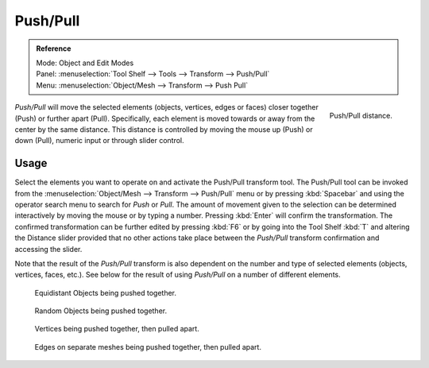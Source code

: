 .. _bpy.ops.transform.push_pull:

*********
Push/Pull
*********

.. admonition:: Reference
   :class: refbox

   | Mode:     Object and Edit Modes
   | Panel:    :menuselection:`Tool Shelf --> Tools --> Transform --> Push/Pull`
   | Menu:     :menuselection:`Object/Mesh --> Transform --> Push Pull`

.. figure:: /images/modeling_meshes_editing_transform_push-pull_operator-panel.png
   :align: right

   Push/Pull distance.

*Push/Pull* will move the selected elements (objects, vertices, edges or faces)
closer together (Push) or further apart (Pull).
Specifically, each element is moved towards or away from the center by the same distance.
This distance is controlled by moving the mouse up (Push) or down (Pull), numeric input or through slider control.


Usage
=====

Select the elements you want to operate on and activate the Push/Pull transform tool.
The Push/Pull tool can be invoked from the :menuselection:`Object/Mesh --> Transform --> Push/Pull` menu
or by pressing :kbd:`Spacebar` and using the operator search menu to search for *Push* or
*Pull*. The amount of movement given to the selection can be determined
interactively by moving the mouse or by typing a number.
Pressing :kbd:`Enter` will confirm the transformation. The confirmed transformation can
be further edited by pressing :kbd:`F6` or by going into the Tool Shelf :kbd:`T` and altering
the Distance slider provided that no other actions take place between
the *Push/Pull* transform confirmation and accessing the slider.

Note that the result of the *Push/Pull* transform is also dependent on the number
and type of selected elements (objects, vertices, faces, etc.).
See below for the result of using *Push/Pull* on a number of different elements.

.. figure:: /images/modeling_meshes_editing_transform_push-pull_objects-equidistant.png

   Equidistant Objects being pushed together.

.. figure:: /images/modeling_meshes_editing_transform_push-pull_objects-random.png

   Random Objects being pushed together.

.. figure:: /images/modeling_meshes_editing_transform_push-pull_vertices-push-pull.png

   Vertices being pushed together, then pulled apart.

.. figure:: /images/modeling_meshes_editing_transform_push-pull_edges-push-pull.png

   Edges on separate meshes being pushed together, then pulled apart.
